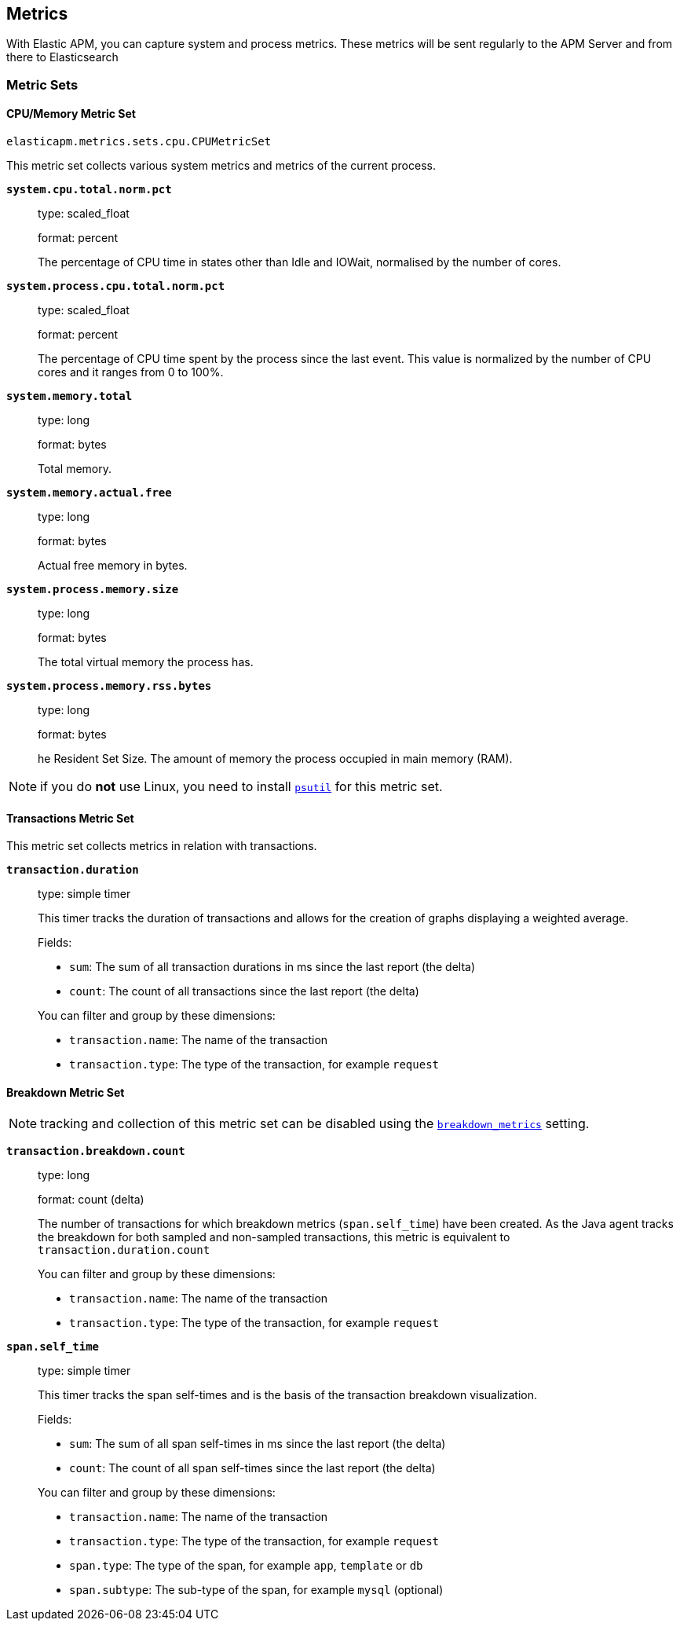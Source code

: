[[metrics]]
== Metrics

With Elastic APM, you can capture system and process metrics.
These metrics will be sent regularly to the APM Server and from there to Elasticsearch

[[metric-sets]]
=== Metric Sets

[[cpu-memory-metricset]]
==== CPU/Memory Metric Set

`elasticapm.metrics.sets.cpu.CPUMetricSet`

This metric set collects various system metrics and metrics of the current process.

*`system.cpu.total.norm.pct`*::
+
--
type: scaled_float

format: percent

The percentage of CPU time in states other than Idle and IOWait, normalised by the number of cores.
--


*`system.process.cpu.total.norm.pct`*::
+
--
type: scaled_float

format: percent

The percentage of CPU time spent by the process since the last event.
This value is normalized by the number of CPU cores and it ranges from 0 to 100%.
--

*`system.memory.total`*::
+
--
type: long

format: bytes

Total memory.
--

*`system.memory.actual.free`*::
+
--
type: long

format: bytes

Actual free memory in bytes. 
--


*`system.process.memory.size`*::
+
--
type: long

format: bytes

The total virtual memory the process has.
--



*`system.process.memory.rss.bytes`*::
+
--
type: long

format: bytes

he Resident Set Size. The amount of memory the process occupied in main memory (RAM).
--

NOTE: if you do *not* use Linux, you need to install https://pypi.org/project/psutil/[`psutil`] for this metric set.

[[transactions-metricset]]
==== Transactions Metric Set

This metric set collects metrics in relation with transactions.

*`transaction.duration`*::
+
--
type: simple timer

This timer tracks the duration of transactions and allows for the creation of graphs displaying a weighted average.

Fields:

* `sum`: The sum of all transaction durations in ms since the last report (the delta)
* `count`: The count of all transactions since the last report (the delta)

You can filter and group by these dimensions:

* `transaction.name`: The name of the transaction
* `transaction.type`: The type of the transaction, for example `request`
--

[[breakdown-metricset]]
==== Breakdown Metric Set

NOTE: tracking and collection of this metric set can be disabled using the `<<config-breakdown_metrics, breakdown_metrics>>` setting.

*`transaction.breakdown.count`*::
+
--
type: long

format: count (delta)

The number of transactions for which breakdown metrics (`span.self_time`) have been created.
As the Java agent tracks the breakdown for both sampled and non-sampled transactions,
this metric is equivalent to `transaction.duration.count`

You can filter and group by these dimensions:

* `transaction.name`: The name of the transaction
* `transaction.type`: The type of the transaction, for example `request`

--

*`span.self_time`*::
+
--
type: simple timer

This timer tracks the span self-times and is the basis of the transaction breakdown visualization.

Fields:

* `sum`: The sum of all span self-times in ms since the last report (the delta)
* `count`: The count of all span self-times since the last report (the delta)

You can filter and group by these dimensions:

* `transaction.name`: The name of the transaction
* `transaction.type`: The type of the transaction, for example `request`
* `span.type`: The type of the span, for example `app`, `template` or `db`
* `span.subtype`: The sub-type of the span, for example `mysql` (optional)

--
